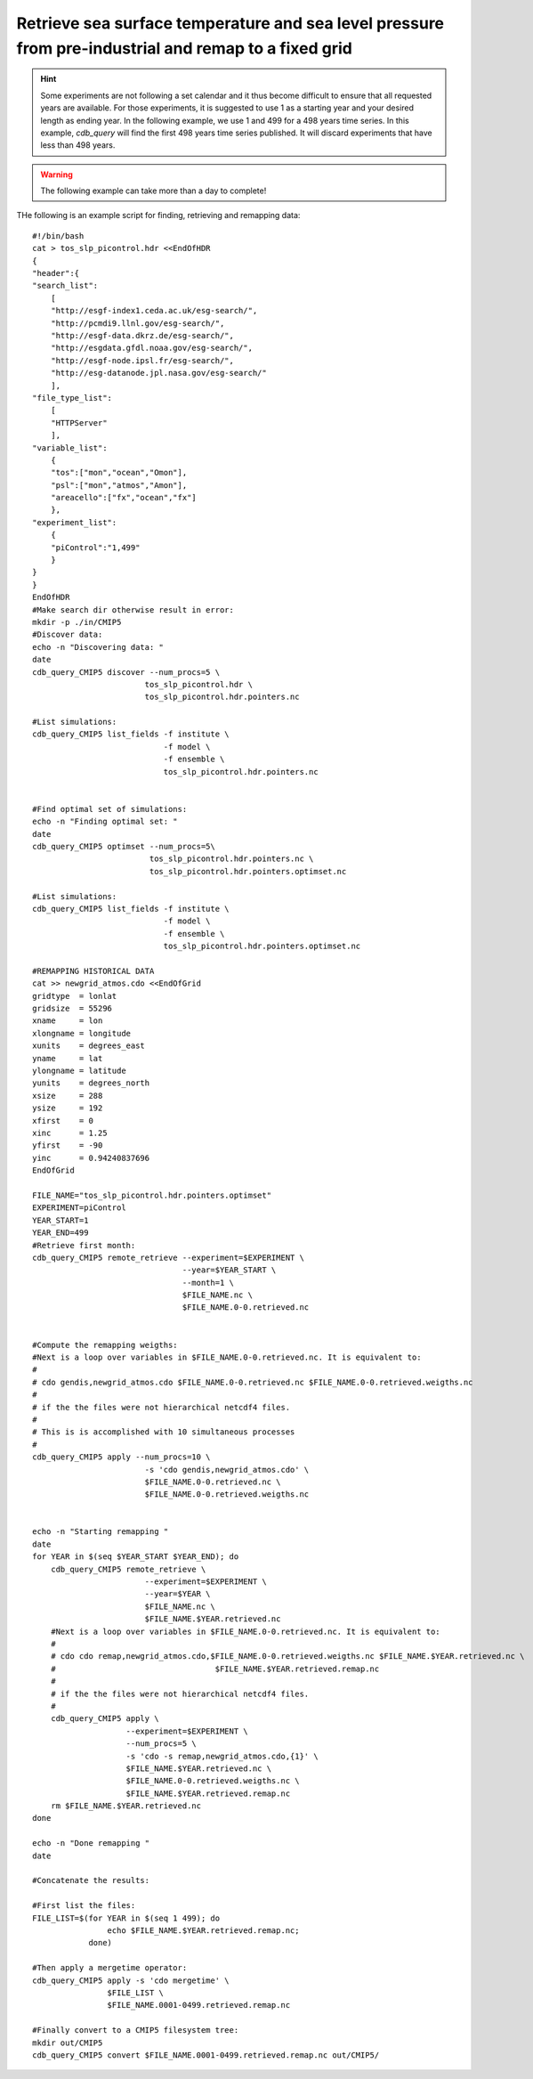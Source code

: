 Retrieve sea surface temperature and sea level pressure from pre-industrial and remap to a fixed grid
-----------------------------------------------------------------------------------------------------

.. hint:: Some experiments are not following a set calendar and it thus become difficult to ensure
          that all requested years are available. For those experiments, it is suggested to
          use 1 as a starting year and your desired length as ending year. In the following example,
          we use 1 and 499 for a 498 years time series. In this example, `cdb_query` will find
          the first 498 years time series published. It will discard experiments that have less than
          498 years. 

.. warning:: The following example can take more than a day to complete!

THe following is an example script for finding, retrieving and remapping data::

    #!/bin/bash
    cat > tos_slp_picontrol.hdr <<EndOfHDR
    {
    "header":{
    "search_list":
        [   
        "http://esgf-index1.ceda.ac.uk/esg-search/",
        "http://pcmdi9.llnl.gov/esg-search/",
        "http://esgf-data.dkrz.de/esg-search/",
        "http://esgdata.gfdl.noaa.gov/esg-search/",
        "http://esgf-node.ipsl.fr/esg-search/",
        "http://esg-datanode.jpl.nasa.gov/esg-search/"
        ],  
    "file_type_list":
        [   
        "HTTPServer"
        ],  
    "variable_list":
        {   
        "tos":["mon","ocean","Omon"],
        "psl":["mon","atmos","Amon"],
        "areacello":["fx","ocean","fx"]
        },  
    "experiment_list":
        {   
        "piControl":"1,499"
        }   
    }
    }
    EndOfHDR
    #Make search dir otherwise result in error:
    mkdir -p ./in/CMIP5
    #Discover data:
    echo -n "Discovering data: "
    date
    cdb_query_CMIP5 discover --num_procs=5 \
                            tos_slp_picontrol.hdr \
                            tos_slp_picontrol.hdr.pointers.nc

    #List simulations:
    cdb_query_CMIP5 list_fields -f institute \
                                -f model \
                                -f ensemble \
                                tos_slp_picontrol.hdr.pointers.nc


    #Find optimal set of simulations:
    echo -n "Finding optimal set: "
    date
    cdb_query_CMIP5 optimset --num_procs=5\
                             tos_slp_picontrol.hdr.pointers.nc \
                             tos_slp_picontrol.hdr.pointers.optimset.nc

    #List simulations:
    cdb_query_CMIP5 list_fields -f institute \
                                -f model \
                                -f ensemble \
                                tos_slp_picontrol.hdr.pointers.optimset.nc

    #REMAPPING HISTORICAL DATA
    cat >> newgrid_atmos.cdo <<EndOfGrid
    gridtype  = lonlat
    gridsize  = 55296
    xname     = lon
    xlongname = longitude
    xunits    = degrees_east
    yname     = lat
    ylongname = latitude
    yunits    = degrees_north
    xsize     = 288
    ysize     = 192
    xfirst    = 0
    xinc      = 1.25
    yfirst    = -90
    yinc      = 0.94240837696
    EndOfGrid

    FILE_NAME="tos_slp_picontrol.hdr.pointers.optimset"
    EXPERIMENT=piControl
    YEAR_START=1
    YEAR_END=499
    #Retrieve first month:
    cdb_query_CMIP5 remote_retrieve --experiment=$EXPERIMENT \
                                    --year=$YEAR_START \
                                    --month=1 \
                                    $FILE_NAME.nc \
                                    $FILE_NAME.0-0.retrieved.nc


    #Compute the remapping weigths:
    #Next is a loop over variables in $FILE_NAME.0-0.retrieved.nc. It is equivalent to:
    #
    # cdo gendis,newgrid_atmos.cdo $FILE_NAME.0-0.retrieved.nc $FILE_NAME.0-0.retrieved.weigths.nc
    #
    # if the the files were not hierarchical netcdf4 files.
    #
    # This is is accomplished with 10 simultaneous processes
    #
    cdb_query_CMIP5 apply --num_procs=10 \
                            -s 'cdo gendis,newgrid_atmos.cdo' \
                            $FILE_NAME.0-0.retrieved.nc \
                            $FILE_NAME.0-0.retrieved.weigths.nc


    echo -n "Starting remapping "
    date
    for YEAR in $(seq $YEAR_START $YEAR_END); do 
        cdb_query_CMIP5 remote_retrieve \
                            --experiment=$EXPERIMENT \
                            --year=$YEAR \
                            $FILE_NAME.nc \
                            $FILE_NAME.$YEAR.retrieved.nc
        #Next is a loop over variables in $FILE_NAME.0-0.retrieved.nc. It is equivalent to:
        #
        # cdo cdo remap,newgrid_atmos.cdo,$FILE_NAME.0-0.retrieved.weigths.nc $FILE_NAME.$YEAR.retrieved.nc \
        #                                  $FILE_NAME.$YEAR.retrieved.remap.nc 
        #
        # if the the files were not hierarchical netcdf4 files.
        #
        cdb_query_CMIP5 apply \
                        --experiment=$EXPERIMENT \
                        --num_procs=5 \
                        -s 'cdo -s remap,newgrid_atmos.cdo,{1}' \
                        $FILE_NAME.$YEAR.retrieved.nc \
                        $FILE_NAME.0-0.retrieved.weigths.nc \
                        $FILE_NAME.$YEAR.retrieved.remap.nc
        rm $FILE_NAME.$YEAR.retrieved.nc
    done

    echo -n "Done remapping "
    date

    #Concatenate the results:

    #First list the files:
    FILE_LIST=$(for YEAR in $(seq 1 499); do 
                    echo $FILE_NAME.$YEAR.retrieved.remap.nc; 
                done)

    #Then apply a mergetime operator:
    cdb_query_CMIP5 apply -s 'cdo mergetime' \
                    $FILE_LIST \
                    $FILE_NAME.0001-0499.retrieved.remap.nc
    
    #Finally convert to a CMIP5 filesystem tree:
    mkdir out/CMIP5
    cdb_query_CMIP5 convert $FILE_NAME.0001-0499.retrieved.remap.nc out/CMIP5/

